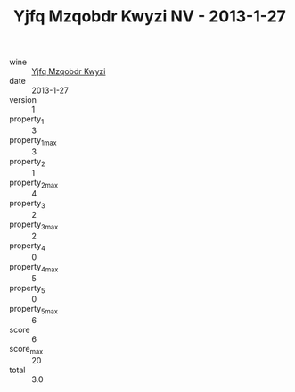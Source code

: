 :PROPERTIES:
:ID:                     fbae8f9c-fb67-4b9d-b4c3-25eb395bd7b8
:END:
#+TITLE: Yjfq Mzqobdr Kwyzi NV - 2013-1-27

- wine :: [[id:ef477e56-914e-4564-bc2f-1ceb9fbcf293][Yjfq Mzqobdr Kwyzi]]
- date :: 2013-1-27
- version :: 1
- property_1 :: 3
- property_1_max :: 3
- property_2 :: 1
- property_2_max :: 4
- property_3 :: 2
- property_3_max :: 2
- property_4 :: 0
- property_4_max :: 5
- property_5 :: 0
- property_5_max :: 6
- score :: 6
- score_max :: 20
- total :: 3.0


